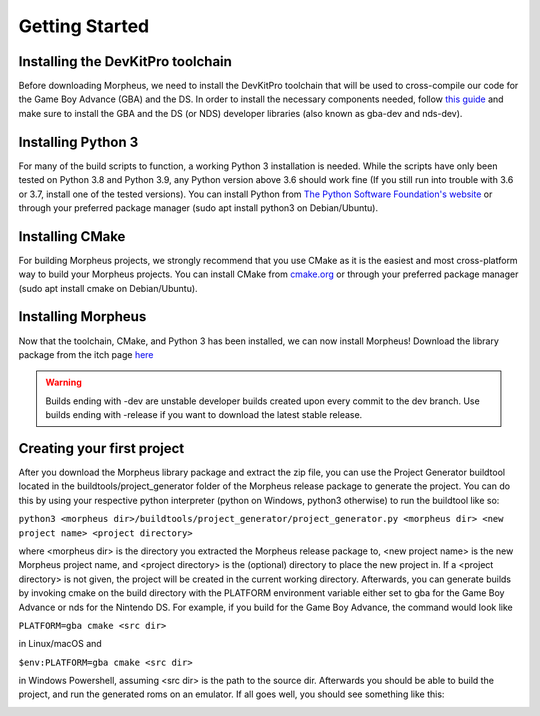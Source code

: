 ===============
Getting Started
===============

----------------------------------
Installing the DevKitPro toolchain
----------------------------------

Before downloading Morpheus, we need to install the
DevKitPro toolchain that will be used to cross-compile our
code for the Game Boy Advance (GBA) and the DS. In order to install
the necessary components needed, follow
`this guide <https://devkitpro.org/wiki/Getting_Started>`_ and make sure
to install the GBA and the DS (or NDS) developer libraries (also known
as gba-dev and nds-dev).

-------------------
Installing Python 3
-------------------

For many of the build scripts to function, a working Python 3 installation
is needed. While the scripts have only been tested on Python 3.8 and Python
3.9, any Python version above 3.6 should work fine (If you still run
into trouble with 3.6 or 3.7, install one of the tested versions).
You can install Python from `The Python Software Foundation's website
<https://www.python.org/downloads/>`_ or through your preferred package
manager (sudo apt install python3 on Debian/Ubuntu).

----------------
Installing CMake
----------------

For building Morpheus projects, we strongly recommend that you use CMake
as it is the easiest and most cross-platform way to build your Morpheus
projects. You can install CMake from
`cmake.org <https://cmake.org/download/>`_ or through your preferred
package manager (sudo apt install cmake on Debian/Ubuntu).

-------------------
Installing Morpheus
-------------------

Now that the toolchain, CMake, and Python 3 has been installed, we can now
install Morpheus! Download the library package from the itch page
`here <https://insighted.itch.io/morpheus>`_

.. warning::
    Builds ending with -dev are unstable developer builds created upon every
    commit to the dev branch. Use builds ending with -release if you want to
    download the latest stable release.

---------------------------
Creating your first project
---------------------------

After you download the Morpheus library package and extract the zip file, you can
use the Project Generator buildtool located in the buildtools/project_generator
folder of the Morpheus release package to generate the project.
You can do this by using your respective python interpreter
(python on Windows, python3 otherwise) to run the buildtool like so:

``python3 <morpheus dir>/buildtools/project_generator/project_generator.py <morpheus dir> <new project name> <project directory>``

where <morpheus dir> is the directory you extracted the Morpheus release package to,
<new project name> is the new Morpheus project name, and <project directory> is the
(optional) directory to place the new project in. If a <project directory> is not given,
the project will be created in the current working directory. Afterwards, you can generate
builds by invoking cmake on the build directory with the PLATFORM environment variable either
set to gba for the Game Boy Advance or nds for the Nintendo DS. For example, if you build
for the Game Boy Advance, the command would look like

``PLATFORM=gba cmake <src dir>``

in Linux/macOS and

``$env:PLATFORM=gba cmake <src dir>``

in Windows Powershell, assuming <src dir> is the path to the source dir.
Afterwards you should be able to build the project, and run the generated roms
on an emulator. If all goes well, you should see something like this:

.. image:: desired_build.png


